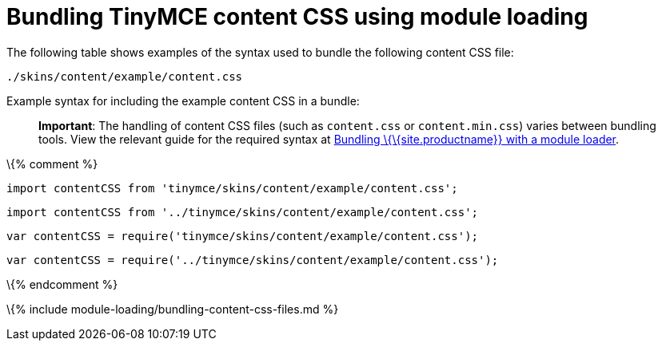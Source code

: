 = Bundling TinyMCE content CSS using module loading

:title_nav: Content CSS :description_short: Information on bundling the editor content CSS :description: Information on bundling the editor content CSS using module loading \{% assign editorcomponent = "content CSS" %} \{% include module-loading/bundling-ref-example.md %} \{% assign editorcomponent = nil %}

The following table shows examples of the syntax used to bundle the following content CSS file:

....
./skins/content/example/content.css
....

Example syntax for including the example content CSS in a bundle:

____
*Important*: The handling of content CSS files (such as `+content.css+` or `+content.min.css+`) varies between bundling tools. View the relevant guide for the required syntax at link:{{site.baseurl}}/how-to-guides/usage-with-module-loaders/[Bundling \{\{site.productname}} with a module loader].
____

\{% comment %}

[source,js]
----
import contentCSS from 'tinymce/skins/content/example/content.css';
----

[source,js]
----
import contentCSS from '../tinymce/skins/content/example/content.css';
----

[source,js]
----
var contentCSS = require('tinymce/skins/content/example/content.css');
----

[source,js]
----
var contentCSS = require('../tinymce/skins/content/example/content.css');
----

\{% endcomment %}

\{% include module-loading/bundling-content-css-files.md %}

